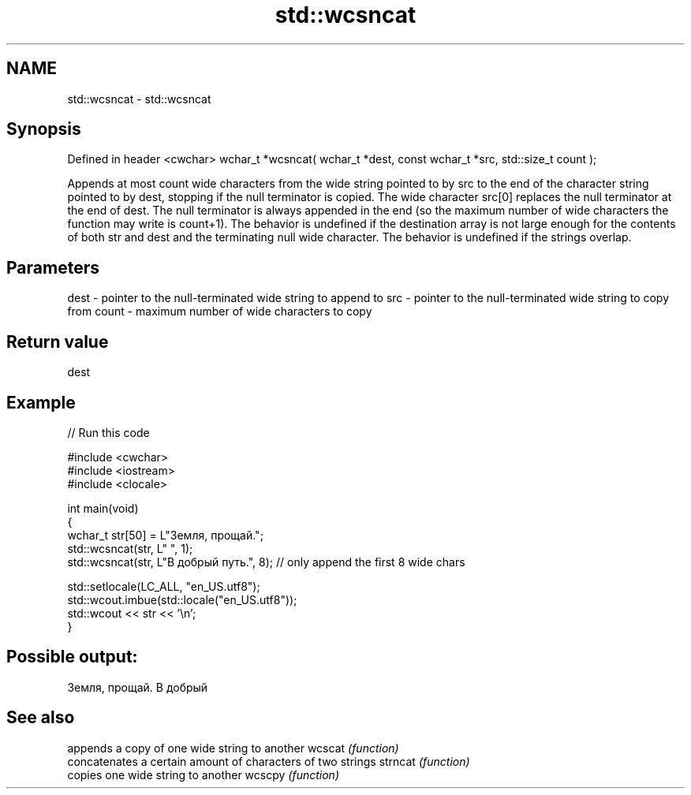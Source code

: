 .TH std::wcsncat 3 "2020.03.24" "http://cppreference.com" "C++ Standard Libary"
.SH NAME
std::wcsncat \- std::wcsncat

.SH Synopsis

Defined in header <cwchar>
wchar_t *wcsncat( wchar_t *dest, const wchar_t *src, std::size_t count );

Appends at most count wide characters from the wide string pointed to by src to the end of the character string pointed to by dest, stopping if the null terminator is copied. The wide character src[0] replaces the null terminator at the end of dest. The null terminator is always appended in the end (so the maximum number of wide characters the function may write is count+1).
The behavior is undefined if the destination array is not large enough for the contents of both str and dest and the terminating null wide character.
The behavior is undefined if the strings overlap.

.SH Parameters


dest  - pointer to the null-terminated wide string to append to
src   - pointer to the null-terminated wide string to copy from
count - maximum number of wide characters to copy


.SH Return value

dest

.SH Example


// Run this code

  #include <cwchar>
  #include <iostream>
  #include <clocale>

  int main(void)
  {
      wchar_t str[50] = L"Земля, прощай.";
      std::wcsncat(str, L" ", 1);
      std::wcsncat(str, L"В добрый путь.", 8); // only append the first 8 wide chars

      std::setlocale(LC_ALL, "en_US.utf8");
      std::wcout.imbue(std::locale("en_US.utf8"));
      std::wcout << str << '\\n';
  }

.SH Possible output:

  Земля, прощай. В добрый


.SH See also


        appends a copy of one wide string to another
wcscat  \fI(function)\fP
        concatenates a certain amount of characters of two strings
strncat \fI(function)\fP
        copies one wide string to another
wcscpy  \fI(function)\fP




